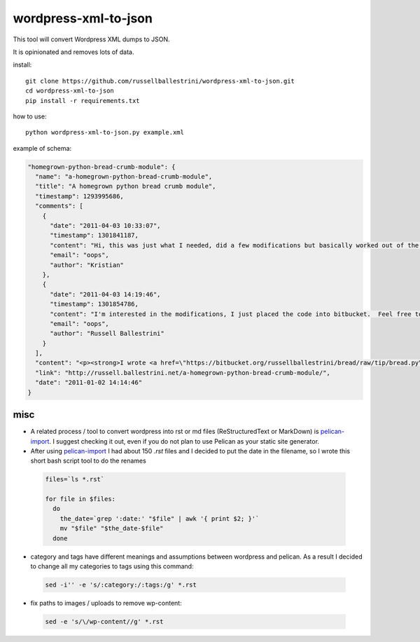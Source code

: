 wordpress-xml-to-json
######################

This tool will convert Wordpress XML dumps to JSON.

It is opinionated and removes lots of data.

install::

 git clone https://github.com/russellballestrini/wordpress-xml-to-json.git
 cd wordpress-xml-to-json
 pip install -r requirements.txt

how to use::

 python wordpress-xml-to-json.py example.xml 

example of schema:

.. code-block:: json

  "homegrown-python-bread-crumb-module": {
    "name": "a-homegrown-python-bread-crumb-module", 
    "title": "A homegrown python bread crumb module", 
    "timestamp": 1293995686, 
    "comments": [
      {
        "date": "2011-04-03 10:33:07", 
        "timestamp": 1301841187, 
        "content": "Hi, this was just what I needed, did a few modifications but basically worked out of the box. Thanks for posting", 
        "email": "oops", 
        "author": "Kristian"
      }, 
      {
        "date": "2011-04-03 14:19:46", 
        "timestamp": 1301854786, 
        "content": "I'm interested in the modifications, I just placed the code into bitbucket.  Feel free to branch it.  \n\nI'm also interested in seeing your project that you used it in.  Thanks", 
        "email": "oops", 
        "author": "Russell Ballestrini"
      }
    ], 
    "content": "<p><strong>I wrote <a href=\"https://bitbucket.org/russellballestrini/bread/raw/tip/bread.py\">bread.py</a> a few days ago.</strong> <a href=\"https://bitbucket.org/russellballestrini/bread/raw/tip/bread.py\">Bread.py</a> is a simple to use python breadcrumb module. \n</p>\n\n<p>\nThe bread object accepts a url string and grants access to the url crumbs (parts) or url links (list of hrefs to each crumb) .\n</p>\n\n<p>\nI have released <a href=\"https://bitbucket.org/russellballestrini/bread/raw/tip/bread.py\">bread.py</a> into the public domain and you may view the full source code here: <a href=\"https://bitbucket.org/russellballestrini/bread/src\">https://bitbucket.org/russellballestrini/bread/src</a>\n</p>\n\n<p>\n<strong>Update</strong>\n</p>\n\n<p>\nI recently revisited this module and wrote a tutorial on how to <a href=\"http://russell.ballestrini.net/add-a-breadcrumb-subscriber-to-a-pyramid-project-using-4-simple-steps/\">Add a Breadcrumb Subscriber to a Pyramid project using 4 simple steps</a>.\n</p>\n\n<ul>\n<li>Demo of bread.py: <a href=\"http://school.yohdah.com/\">http://school.yohdah.com/</a></li>\n<li>Pyrawiki will use bread.py</li> \n</ul>\n\n<br />\n\n<strong>You should follow me on twitter <a href=\"http://twitter.com/russellbal\" target=\"_blank\">here</a></strong>\n\n<span style=\"font-size: 10px;\">\n<script src=\"https://bitbucket.org/russellballestrini/bread/src/50a1a20fc3f3/bread.py?embed=t\"></script>\n</span>", 
    "link": "http://russell.ballestrini.net/a-homegrown-python-bread-crumb-module/", 
    "date": "2011-01-02 14:14:46"
  } 

misc
====

* A related process / tool to convert wordpress into rst or md files (ReStructuredText or MarkDown) is `pelican-import <http://docs.getpelican.com/en/latest/importer.html>`_.  I suggest checking it out, even if you do not plan to use Pelican as your static site generator.

* After using `pelican-import <http://docs.getpelican.com/en/latest/importer.html>`_ I had about 150 `.rst` files and I decided to put the date in the filename, so I wrote this short bash script tool to do the renames

 .. code-block:: bash

  files=`ls *.rst`

  for file in $files:
    do
      the_date=`grep ':date:' "$file" | awk '{ print $2; }'`
      mv "$file" "$the_date-$file"
    done

* category and tags have different meanings and assumptions between wordpress and pelican.  As a result I decided to change all my categories to tags using this command:

 .. code-block:: bash

  sed -i'' -e 's/:category:/:tags:/g' *.rst
  
* fix paths to images / uploads to remove wp-content:

 .. code-block:: bash

  sed -e 's/\/wp-content//g' *.rst
